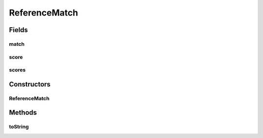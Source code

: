 .. java:import:: es.thinkingmachin.linksight.imatch.matcher.tree AddressTreeNode

.. java:import:: java.util Arrays

ReferenceMatch
==============

.. java:package:: es.thinkingmachin.linksight.imatch.matcher.reference
   :noindex:

.. java:type:: public class ReferenceMatch

Fields
------
match
^^^^^

.. java:field:: public final AddressTreeNode match
   :outertype: ReferenceMatch

score
^^^^^

.. java:field:: public final double score
   :outertype: ReferenceMatch

scores
^^^^^^

.. java:field:: public final double[] scores
   :outertype: ReferenceMatch

Constructors
------------
ReferenceMatch
^^^^^^^^^^^^^^

.. java:constructor:: public ReferenceMatch(AddressTreeNode match, double score, double[] scores)
   :outertype: ReferenceMatch

Methods
-------
toString
^^^^^^^^

.. java:method:: @Override public String toString()
   :outertype: ReferenceMatch

